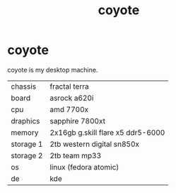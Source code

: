 #+title: coyote

* coyote
coyote is my desktop machine.

| chassis   | fractal terra                     |
| board     | asrock a620i                      |
| cpu       | amd 7700x                         |
| draphics  | sapphire 7800xt                   |
| memory    | 2x16gb g.skill flare x5 ddr5-6000 |
| storage 1 | 2tb western digital sn850x        |
| storage 2 | 2tb team mp33                     |
| os        | linux (fedora atomic)             |
| de        | kde                               |

